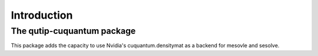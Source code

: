 ************
Introduction
************

The qutip-cuquantum package
===========================

This package adds the capacity to use Nvidia's cuquantum.densitymat as a backend for mesovle and sesolve.


